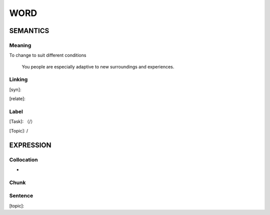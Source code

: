 WORD
=========


SEMANTICS
---------

Meaning
```````
To change to suit different conditions

    You people are especially adaptive to new surroundings and experiences.

Linking
```````
[syn]:

[relate]:


Label
`````
[Task]: （/）

[Topic]:  /


EXPRESSION
----------


Collocation
```````````
-

Chunk
`````


Sentence
`````````
[topic]:

